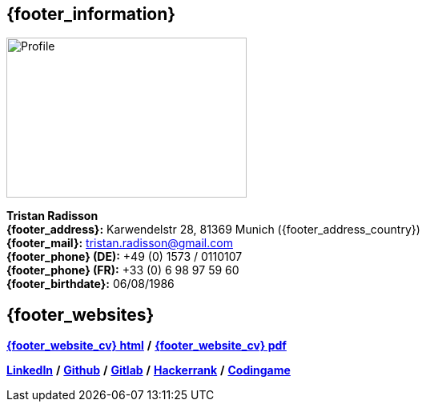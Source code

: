 == {footer_information}

[.float-group]
--
[.right]
image::18_11_17_profile (©Ole Zimmer).jpg[Profile,300,200,caption="_@Ole Zimmer_"]

*Tristan Radisson* +
*{footer_address}:* Karwendelstr 28, 81369 Munich ({footer_address_country}) +
*{footer_mail}:* tristan.radisson@gmail.com +
*{footer_phone} (DE):* +49 (0) 1573 / 0110107 +
*{footer_phone} (FR):* +33 (0) 6 98 97 59 60 +
*{footer_birthdate}:* 06/08/1986
--

== {footer_websites}
 
*link:https://resume.tradisson.fr/{footer_link_lang_ext}[{footer_website_cv} html^]* */* 
*link:https://resume.tradisson.fr/{footer_link_lang_ext}radisson_resume.pdf[{footer_website_cv} pdf^]*

*link:https://www.linkedin.com/in/tristan-radisson-88924315/[LinkedIn^]* */*
*link:https://github.com/radtriste[Github^]* */*
*link:https://gitlab.com/radtriste[Gitlab^]* */*
*link:https://www.hackerrank.com/tristan_radisson[Hackerrank^]* */*
*link:https://www.codingame.com/profile/c47fc7d3254181e47a4357308d651b975280892[Codingame^]* 